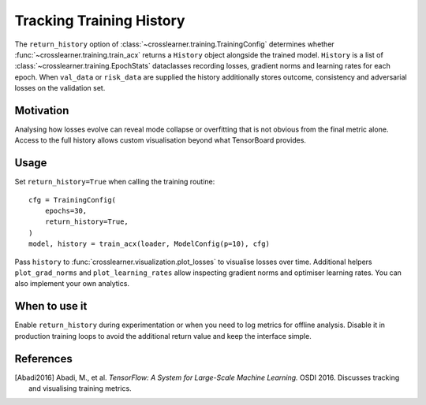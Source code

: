 Tracking Training History
========================

The ``return_history`` option of :class:`~crosslearner.training.TrainingConfig`
determines whether :func:`~crosslearner.training.train_acx` returns a
``History`` object alongside the trained model.  ``History`` is a list of
:class:`~crosslearner.training.EpochStats` dataclasses recording losses,
gradient norms and learning rates for each epoch.  When ``val_data`` or
``risk_data`` are supplied the history additionally stores outcome,
consistency and adversarial losses on the validation set.

Motivation
----------

Analysing how losses evolve can reveal mode collapse or overfitting that is not
obvious from the final metric alone.  Access to the full history allows custom
visualisation beyond what TensorBoard provides.

Usage
-----

Set ``return_history=True`` when calling the training routine::

   cfg = TrainingConfig(
       epochs=30,
       return_history=True,
   )
   model, history = train_acx(loader, ModelConfig(p=10), cfg)

Pass ``history`` to :func:`crosslearner.visualization.plot_losses` to visualise
losses over time. Additional helpers ``plot_grad_norms`` and
``plot_learning_rates`` allow inspecting gradient norms and optimiser
learning rates. You can also implement your own analytics.

When to use it
--------------

Enable ``return_history`` during experimentation or when you need to log metrics
for offline analysis.  Disable it in production training loops to avoid the
additional return value and keep the interface simple.

References
----------

.. [Abadi2016] Abadi, M., et al. *TensorFlow: A System for Large-Scale Machine
   Learning.* OSDI 2016. Discusses tracking and visualising training metrics.
